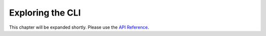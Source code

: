 Exploring the CLI
=================

This chapter will be expanded shortly. Please use the `API Reference <reference.html>`_.